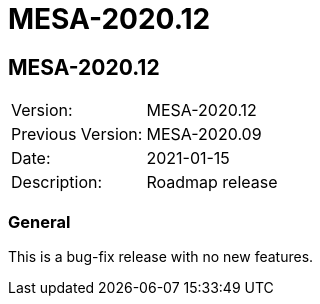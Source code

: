 // Copyright (c) 2004-2020 Microchip Technology Inc. and its subsidiaries.
// SPDX-License-Identifier: MIT

= MESA-2020.12

== MESA-2020.12

|===
|Version:          |MESA-2020.12
|Previous Version: |MESA-2020.09
|Date:             |2021-01-15
|Description:      |Roadmap release
|===

=== General

This is a bug-fix release with no new features.
